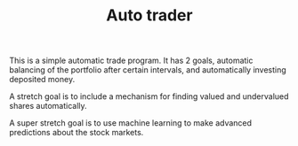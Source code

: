 #+TITLE: Auto trader

This is a simple automatic trade program.
It has 2 goals,
automatic balancing of the portfolio after certain intervals,
and automatically investing deposited money.

A stretch goal is to include a mechanism for finding valued and undervalued
shares automatically.

A super stretch goal is to use machine learning to make advanced predictions
about the stock markets.

